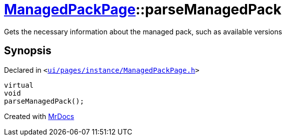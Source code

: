 [#ManagedPackPage-parseManagedPack]
= xref:ManagedPackPage.adoc[ManagedPackPage]::parseManagedPack
:relfileprefix: ../
:mrdocs:


Gets the necessary information about the managed pack, such as
available versions



== Synopsis

Declared in `&lt;https://github.com/PrismLauncher/PrismLauncher/blob/develop/launcher/ui/pages/instance/ManagedPackPage.h#L53[ui&sol;pages&sol;instance&sol;ManagedPackPage&period;h]&gt;`

[source,cpp,subs="verbatim,replacements,macros,-callouts"]
----
virtual
void
parseManagedPack();
----



[.small]#Created with https://www.mrdocs.com[MrDocs]#
